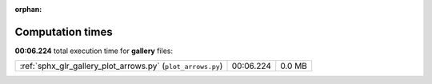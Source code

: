 
:orphan:

.. _sphx_glr_gallery_sg_execution_times:

Computation times
=================
**00:06.224** total execution time for **gallery** files:

+-------------------------------------------------------------+-----------+--------+
| :ref:`sphx_glr_gallery_plot_arrows.py` (``plot_arrows.py``) | 00:06.224 | 0.0 MB |
+-------------------------------------------------------------+-----------+--------+
